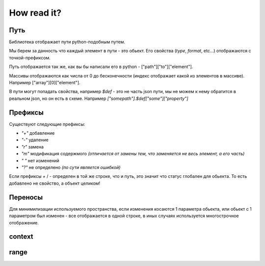 How read it?
============

Путь
----

Библиотека отображает пути python-подобным путем.

Мы берем за данность что каждый элемент в пути - это обьект.
Его свойства (`type`, `format`, etc...) отображаются с точкой-префиксом.

Путь отображается так же, как вы бы написали его в python - ["path"]["to"]["element"].

Массивы отображаются как числа от 0 до бесконечности (индекс отображает какой из элементов в массиве).
Например ["array"][0]["element"].

В пути могут попадать свойства, например `$def` - это не часть json пути, 
мы не можем к нему обратится в реальном json, но он есть в схеме. Например `["somepath"].$def["some"]["property"]`

Префиксы
--------

Существуют следующие префиксы:

* `"+"`  добавление
* `"-"`  удаление
* `"r"`  замена
* `"m"`  модификация содержмого *(отличается от замены тем, что заменяется не весь элемент, а его часть)*
* `" "`  нет изменений
* `"?"`  не определено *(по сути является ошибкой)*

Если префиксы `+` / `-` определен в той же строке, что и путь, 
это значит что статус глобален для обьекта.
То есть добавлено не свойство, а объект целиком!

Переносы
--------

Для минимилизации используемого пространства, 
если изменения косаются 1 параметра обьекта, 
или обьект с 1 параметром был изменен - все отображается в одной строке, 
в иных случаях используется многострочное отображение.


context
-------

.. jsonschemadiff:: basic/how_read_it/jsons/context.old.schema.json basic/how_read_it/jsons/context.new.schema.json
   :name: context.svg
   :title: Context
   :no-legend:

range
-----

.. jsonschemadiff:: basic/how_read_it/jsons/range.old.schema.json basic/how_read_it/jsons/range.new.schema.json
    :title: Range
    :no-legend:
